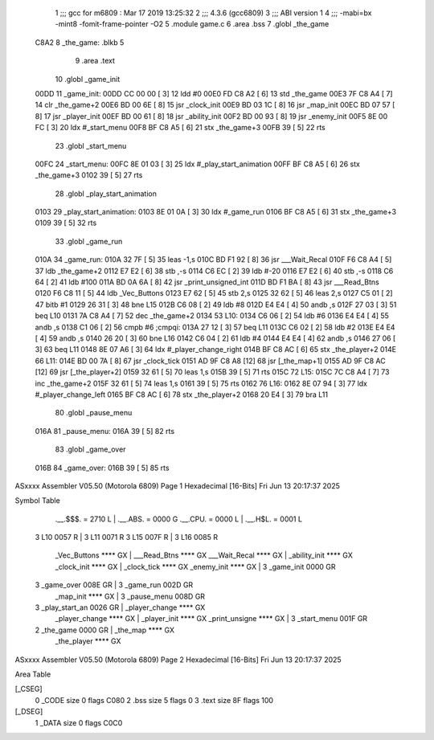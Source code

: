                               1 ;;; gcc for m6809 : Mar 17 2019 13:25:32
                              2 ;;; 4.3.6 (gcc6809)
                              3 ;;; ABI version 1
                              4 ;;; -mabi=bx -mint8 -fomit-frame-pointer -O2
                              5 	.module	game.c
                              6 	.area	.bss
                              7 	.globl	_the_game
   C8A2                       8 _the_game:	.blkb	5
                              9 	.area	.text
                             10 	.globl	_game_init
   00DD                      11 _game_init:
   00DD CC 00 00      [ 3]   12 	ldd	#0
   00E0 FD C8 A2      [ 6]   13 	std	_the_game
   00E3 7F C8 A4      [ 7]   14 	clr	_the_game+2
   00E6 BD 00 6E      [ 8]   15 	jsr	_clock_init
   00E9 BD 03 1C      [ 8]   16 	jsr	_map_init
   00EC BD 07 57      [ 8]   17 	jsr	_player_init
   00EF BD 00 61      [ 8]   18 	jsr	_ability_init
   00F2 BD 00 93      [ 8]   19 	jsr	_enemy_init
   00F5 8E 00 FC      [ 3]   20 	ldx	#_start_menu
   00F8 BF C8 A5      [ 6]   21 	stx	_the_game+3
   00FB 39            [ 5]   22 	rts
                             23 	.globl	_start_menu
   00FC                      24 _start_menu:
   00FC 8E 01 03      [ 3]   25 	ldx	#_play_start_animation
   00FF BF C8 A5      [ 6]   26 	stx	_the_game+3
   0102 39            [ 5]   27 	rts
                             28 	.globl	_play_start_animation
   0103                      29 _play_start_animation:
   0103 8E 01 0A      [ 3]   30 	ldx	#_game_run
   0106 BF C8 A5      [ 6]   31 	stx	_the_game+3
   0109 39            [ 5]   32 	rts
                             33 	.globl	_game_run
   010A                      34 _game_run:
   010A 32 7F         [ 5]   35 	leas	-1,s
   010C BD F1 92      [ 8]   36 	jsr	___Wait_Recal
   010F F6 C8 A4      [ 5]   37 	ldb	_the_game+2
   0112 E7 E2         [ 6]   38 	stb	,-s
   0114 C6 EC         [ 2]   39 	ldb	#-20
   0116 E7 E2         [ 6]   40 	stb	,-s
   0118 C6 64         [ 2]   41 	ldb	#100
   011A BD 0A 6A      [ 8]   42 	jsr	_print_unsigned_int
   011D BD F1 BA      [ 8]   43 	jsr	___Read_Btns
   0120 F6 C8 11      [ 5]   44 	ldb	_Vec_Buttons
   0123 E7 62         [ 5]   45 	stb	2,s
   0125 32 62         [ 5]   46 	leas	2,s
   0127 C5 01         [ 2]   47 	bitb	#1
   0129 26 31         [ 3]   48 	bne	L15
   012B C6 08         [ 2]   49 	ldb	#8
   012D E4 E4         [ 4]   50 	andb	,s
   012F 27 03         [ 3]   51 	beq	L10
   0131 7A C8 A4      [ 7]   52 	dec	_the_game+2
   0134                      53 L10:
   0134 C6 06         [ 2]   54 	ldb	#6
   0136 E4 E4         [ 4]   55 	andb	,s
   0138 C1 06         [ 2]   56 	cmpb	#6	;cmpqi:
   013A 27 12         [ 3]   57 	beq	L11
   013C C6 02         [ 2]   58 	ldb	#2
   013E E4 E4         [ 4]   59 	andb	,s
   0140 26 20         [ 3]   60 	bne	L16
   0142 C6 04         [ 2]   61 	ldb	#4
   0144 E4 E4         [ 4]   62 	andb	,s
   0146 27 06         [ 3]   63 	beq	L11
   0148 8E 07 A6      [ 3]   64 	ldx	#_player_change_right
   014B BF C8 AC      [ 6]   65 	stx	_the_player+2
   014E                      66 L11:
   014E BD 00 7A      [ 8]   67 	jsr	_clock_tick
   0151 AD 9F C8 A8   [12]   68 	jsr	[_the_map+1]
   0155 AD 9F C8 AC   [12]   69 	jsr	[_the_player+2]
   0159 32 61         [ 5]   70 	leas	1,s
   015B 39            [ 5]   71 	rts
   015C                      72 L15:
   015C 7C C8 A4      [ 7]   73 	inc	_the_game+2
   015F 32 61         [ 5]   74 	leas	1,s
   0161 39            [ 5]   75 	rts
   0162                      76 L16:
   0162 8E 07 94      [ 3]   77 	ldx	#_player_change_left
   0165 BF C8 AC      [ 6]   78 	stx	_the_player+2
   0168 20 E4         [ 3]   79 	bra	L11
                             80 	.globl	_pause_menu
   016A                      81 _pause_menu:
   016A 39            [ 5]   82 	rts
                             83 	.globl	_game_over
   016B                      84 _game_over:
   016B 39            [ 5]   85 	rts
ASxxxx Assembler V05.50  (Motorola 6809)                                Page 1
Hexadecimal [16-Bits]                                 Fri Jun 13 20:17:37 2025

Symbol Table

    .__.$$$.       =   2710 L   |     .__.ABS.       =   0000 G
    .__.CPU.       =   0000 L   |     .__.H$L.       =   0001 L
  3 L10                0057 R   |   3 L11                0071 R
  3 L15                007F R   |   3 L16                0085 R
    _Vec_Buttons       **** GX  |     ___Read_Btns       **** GX
    ___Wait_Recal      **** GX  |     _ability_init      **** GX
    _clock_init        **** GX  |     _clock_tick        **** GX
    _enemy_init        **** GX  |   3 _game_init         0000 GR
  3 _game_over         008E GR  |   3 _game_run          002D GR
    _map_init          **** GX  |   3 _pause_menu        008D GR
  3 _play_start_an     0026 GR  |     _player_change     **** GX
    _player_change     **** GX  |     _player_init       **** GX
    _print_unsigne     **** GX  |   3 _start_menu        001F GR
  2 _the_game          0000 GR  |     _the_map           **** GX
    _the_player        **** GX

ASxxxx Assembler V05.50  (Motorola 6809)                                Page 2
Hexadecimal [16-Bits]                                 Fri Jun 13 20:17:37 2025

Area Table

[_CSEG]
   0 _CODE            size    0   flags C080
   2 .bss             size    5   flags    0
   3 .text            size   8F   flags  100
[_DSEG]
   1 _DATA            size    0   flags C0C0

